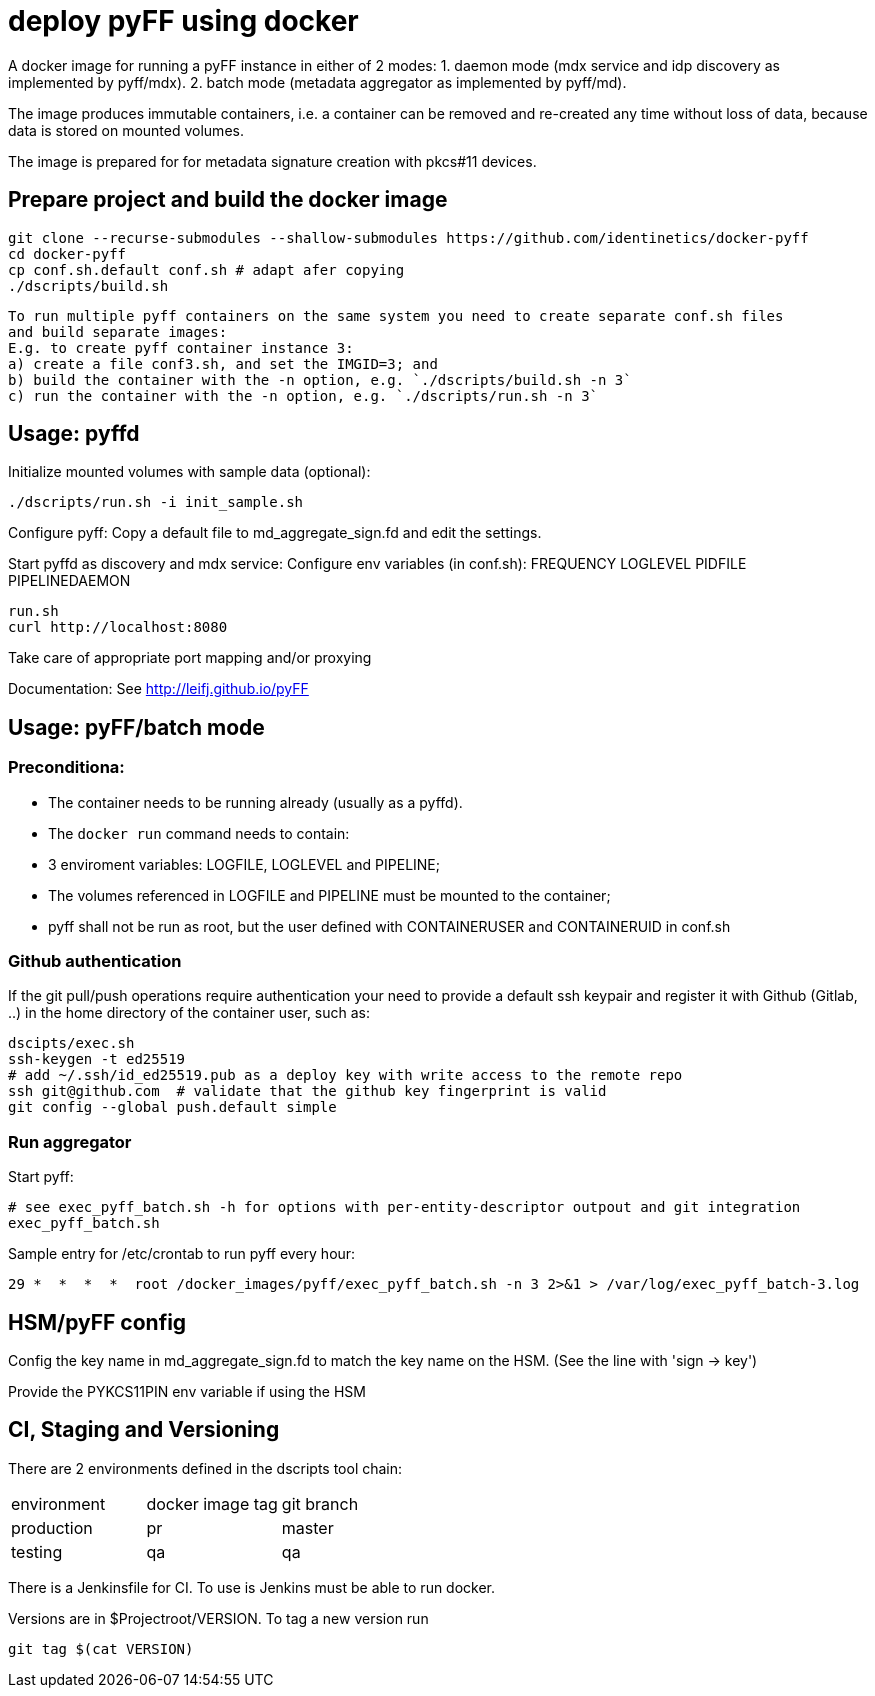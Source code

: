 # deploy pyFF using docker 

A docker image for running a pyFF instance in either of 2 modes:
    1. daemon mode (mdx service and idp discovery as implemented by pyff/mdx).
    2. batch mode (metadata aggregator as implemented by pyff/md).

The image produces immutable containers, i.e. a container can be removed and re-created
any time without loss of data, because data is stored on mounted volumes.

The image is prepared for for metadata signature creation with pkcs#11 devices.

## Prepare project and build the docker image

    git clone --recurse-submodules --shallow-submodules https://github.com/identinetics/docker-pyff
    cd docker-pyff
    cp conf.sh.default conf.sh # adapt afer copying
    ./dscripts/build.sh

   To run multiple pyff containers on the same system you need to create separate conf.sh files
   and build separate images:
   E.g. to create pyff container instance 3:
   a) create a file conf3.sh, and set the IMGID=3; and
   b) build the container with the -n option, e.g. `./dscripts/build.sh -n 3`
   c) run the container with the -n option, e.g. `./dscripts/run.sh -n 3`


## Usage: pyffd
Initialize mounted volumes with sample data (optional):
    
    ./dscripts/run.sh -i init_sample.sh

Configure pyff: 
    Copy a default file to md_aggregate_sign.fd and edit the settings.


Start pyffd as discovery and mdx service:
Configure env variables (in conf.sh):
    FREQUENCY
    LOGLEVEL 
    PIDFILE
    PIPELINEDAEMON

    run.sh
    curl http://localhost:8080
    
Take care of appropriate port mapping and/or proxying

Documentation: See http://leifj.github.io/pyFF


## Usage: pyFF/batch mode

### Preconditiona: 
* The container needs to be running already (usually as a pyffd). 
* The `docker run` command needs to contain:
    * 3 enviroment variables: LOGFILE, LOGLEVEL and PIPELINE;
    * The volumes referenced in LOGFILE and PIPELINE must be mounted to the container;
    * pyff shall not be run as root, but the user defined with CONTAINERUSER and CONTAINERUID in
      conf.sh

### Github authentication
If the git pull/push operations require authentication your need to provide a default ssh keypair
and register it with Github (Gitlab, ..) in the home directory of the container user, such as:

    dscipts/exec.sh
    ssh-keygen -t ed25519
    # add ~/.ssh/id_ed25519.pub as a deploy key with write access to the remote repo
    ssh git@github.com  # validate that the github key fingerprint is valid
    git config --global push.default simple
     
### Run aggregator

Start pyff:
 
    # see exec_pyff_batch.sh -h for options with per-entity-descriptor outpout and git integration
    exec_pyff_batch.sh 

Sample entry for /etc/crontab to run pyff every hour:

    29 *  *  *  *  root /docker_images/pyff/exec_pyff_batch.sh -n 3 2>&1 > /var/log/exec_pyff_batch-3.log 
   
    
## HSM/pyFF config

Config the key name in md_aggregate_sign.fd to match the key name on the HSM.
(See the line with 'sign -> key')

Provide the PYKCS11PIN env variable if using the HSM

## CI, Staging and Versioning

There are 2 environments defined in the dscripts tool chain:

|===
|environment | docker image tag| git branch
|production | pr | master
|testing | qa | qa
|===

There is a Jenkinsfile for CI. To use is Jenkins must be able to run docker.

Versions are in $Projectroot/VERSION. To tag a new version run

    git tag $(cat VERSION)
